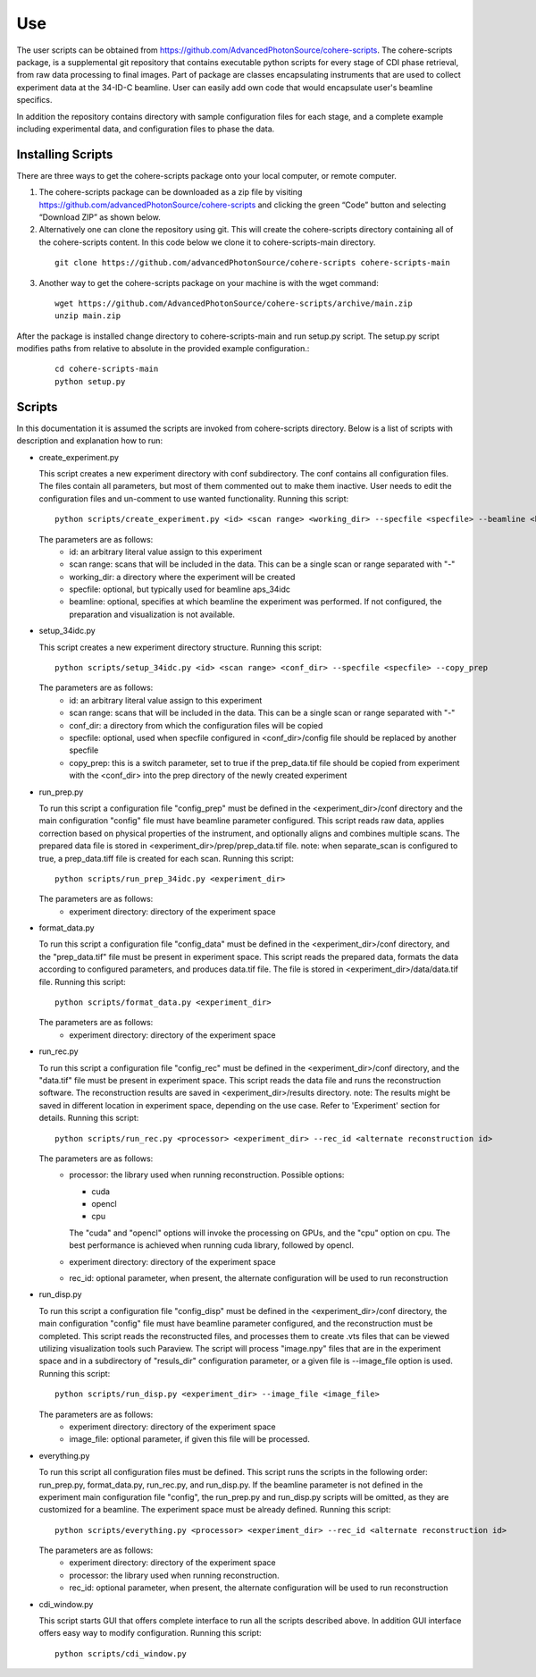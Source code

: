 .. _use:

Use
===
| The user scripts can be obtained from https://github.com/AdvancedPhotonSource/cohere-scripts. The cohere-scripts package, is a supplemental git repository that contains executable python scripts for every stage of CDI phase retrieval, from raw data processing to final images. Part of package are classes encapsulating instruments that are used to collect experiment data at the 34-ID-C beamline. User can easily add own code that would encapsulate user's beamline specifics. 
In addition the repository contains directory with sample configuration files for each stage, and a complete example including experimental data, and configuration files to phase the data.

Installing Scripts
##################
| There are three ways to get the cohere-scripts package onto your local computer, or remote computer.

1. The cohere-scripts package can be downloaded as a zip file by visiting https://github.com/advancedPhotonSource/cohere-scripts and clicking the green “Code” button and selecting “Download ZIP” as shown below.

2. Alternatively one can clone the repository using git. This will create the cohere-scripts directory containing all of the cohere-scripts content. In this code below we clone it to cohere-scripts-main directory.
   
  ::

        git clone https://github.com/advancedPhotonSource/cohere-scripts cohere-scripts-main

3. Another way to get the cohere-scripts package on your machine is with the wget command:
   
  ::

        wget https://github.com/AdvancedPhotonSource/cohere-scripts/archive/main.zip
        unzip main.zip

| After the package is installed change directory to cohere-scripts-main and run setup.py script. The setup.py script modifies paths from relative to absolute in the provided example configuration.:
   
  ::

        cd cohere-scripts-main
        python setup.py

Scripts
####### 
| In this documentation it is assumed the scripts are invoked from cohere-scripts directory. Below is a list of scripts with description and explanation how to run:

- create_experiment.py

  This script creates a new experiment directory with conf subdirectory. The conf contains all configuration files. The files contain all parameters, but most of them commented out to make them inactive. User needs to edit the configuration files and un-comment to use wanted functionality.
  Running this script:
  ::

        python scripts/create_experiment.py <id> <scan range> <working_dir> --specfile <specfile> --beamline <beamline>

  The parameters are as follows:
     * id: an arbitrary literal value assign to this experiment
     * scan range: scans that will be included in the data. This can be a single scan or range separated with "-"
     * working_dir: a directory where the experiment will be created
     * specfile: optional, but typically used for beamline aps_34idc
     * beamline: optional, specifies at which beamline the experiment was performed. If not configured, the preparation and visualization is not available.

- setup_34idc.py

  This script creates a new experiment directory structure.
  Running this script:
  ::

        python scripts/setup_34idc.py <id> <scan range> <conf_dir> --specfile <specfile> --copy_prep

  The parameters are as follows:
     * id: an arbitrary literal value assign to this experiment
     * scan range: scans that will be included in the data. This can be a single scan or range separated with "-"
     * conf_dir: a directory from which the configuration files will be copied
     * specfile: optional, used when specfile configured in <conf_dir>/config file should be replaced by another specfile
     * copy_prep: this is a switch parameter, set to true if the prep_data.tif file should be copied from experiment with the <conf_dir> into the prep directory of the newly created experiment

- run_prep.py

  To run this script a configuration file "config_prep" must be defined in the <experiment_dir>/conf directory and the main configuration "config" file must have beamline parameter configured. This script reads raw data, applies correction based on physical properties of the instrument, and optionally aligns and combines multiple scans. The prepared data file is stored in <experiment_dir>/prep/prep_data.tif file.
  note: when separate_scan is configured to true, a prep_data.tiff file is created for each scan.
  Running this script:
  ::

        python scripts/run_prep_34idc.py <experiment_dir>

  The parameters are as follows:
     - experiment directory: directory of the experiment space

- format_data.py

  To run this script a configuration file "config_data" must be defined in the <experiment_dir>/conf directory, and the "prep_data.tif" file must be present in experiment space. This script reads the prepared data, formats the data according to configured parameters, and produces data.tif file. The file is stored in <experiment_dir>/data/data.tif file.
  Running this script:
  ::

        python scripts/format_data.py <experiment_dir>

  The parameters are as follows:
     * experiment directory: directory of the experiment space

- run_rec.py

  To run this script a configuration file "config_rec" must be defined in the <experiment_dir>/conf directory, and the "data.tif" file must be present in experiment space. This script reads the data file and runs the reconstruction software. The reconstruction results are saved in <experiment_dir>/results directory.
  note: The results might be saved in different location in experiment space, depending on the use case. Refer to 'Experiment' section for details.
  Running this script:
  ::

        python scripts/run_rec.py <processor> <experiment_dir> --rec_id <alternate reconstruction id>

  The parameters are as follows:
     * processor: the library used when running reconstruction. Possible options:

       + cuda
       + opencl
       + cpu

       The "cuda" and "opencl" options will invoke the processing on GPUs, and the "cpu" option   on cpu. The best performance is achieved when running cuda library, followed by opencl. 
     * experiment directory: directory of the experiment space
     * rec_id: optional parameter, when present, the alternate configuration will be used to run reconstruction

- run_disp.py

  To run this script a configuration file "config_disp" must be defined in the <experiment_dir>/conf directory, the main configuration "config" file must have beamline parameter configured, and the reconstruction must be completed. This script reads the reconstructed files, and processes them to create .vts files that can be viewed utilizing visualization tools such Paraview. The script will process "image.npy" files that are in the experiment space and in a subdirectory of "resuls_dir" configuration parameter, or a given file is --image_file option is used.
  Running this script:
  ::

        python scripts/run_disp.py <experiment_dir> --image_file <image_file>

  The parameters are as follows:
     * experiment directory: directory of the experiment space
     * image_file: optional parameter, if given this file will be processed.

- everything.py

  To run this script all configuration files must be defined. This script runs the scripts in the following order: run_prep.py, format_data.py, run_rec.py, and run_disp.py. If the beamline parameter is not defined in the experiment main configuration file "config", the run_prep.py and run_disp.py scripts will be omitted, as they are customized for a beamline. The experiment space must be already defined.
  Running this script:
  ::

        python scripts/everything.py <processor> <experiment_dir> --rec_id <alternate reconstruction id>

  The parameters are as follows:
     * experiment directory: directory of the experiment space
     * processor: the library used when running reconstruction.
     * rec_id: optional parameter, when present, the alternate configuration will be used to run reconstruction

- cdi_window.py

  This script starts GUI that offers complete interface to run all the scripts described above. In addition GUI interface offers easy way to modify configuration.
  Running this script:
  ::

        python scripts/cdi_window.py

